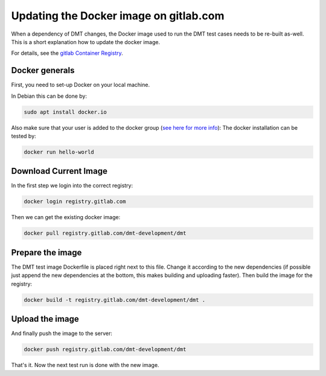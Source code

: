 Updating the Docker image on gitlab.com
=======================================

When a dependency of DMT changes, the Docker image used to run the DMT test cases
needs to be re-built as-well.
This is a short explanation how to update the docker image.

For details, see the `gitlab Container Registry <https://gitlab.com/help/user/packages/container_registry/index>`__.

Docker generals
-----------------

First, you need to set-up Docker on your local machine.

In Debian this can be done by:

.. code-block:: bash

  sudo apt install docker.io

Also make sure that your user is added to the docker group (`see here for more info <https://www.configserverfirewall.com/ubuntu-linux/add-user-to-docker-group-ubuntu/>`__):
The docker installation can be tested by:

.. code-block:: bash

  docker run hello-world

Download Current Image
----------------------------------------

In the first step we login into the correct registry:

.. code-block:: bash

  docker login registry.gitlab.com

Then we can get the existing docker image:

.. code-block:: bash

  docker pull registry.gitlab.com/dmt-development/dmt

Prepare the image
----------------------------------------

The DMT test image Dockerfile is placed right next to this file. Change it according to the new dependencies (if possible just append the new dependencies at the bottom, this makes building and uploading faster). Then build the image for the registry:

.. code-block:: bash

  docker build -t registry.gitlab.com/dmt-development/dmt .

Upload the image
----------------------------------------


And finally push the image to the server:

.. code-block:: bash

  docker push registry.gitlab.com/dmt-development/dmt

That's it. Now the next test run is done with the new image.
